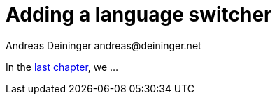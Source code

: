 = Adding a language switcher
Andreas Deininger andreas@deininger.net

In the xref::LocalizingYourApplication.adoc[last chapter], we ...
